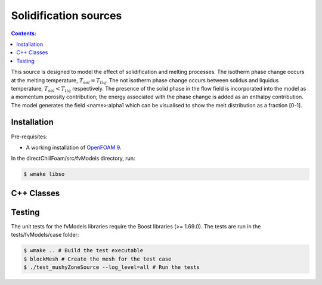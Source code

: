 ======================
Solidification sources
======================

.. contents:: Contents:
  :backlinks: none

This source is designed to model the effect of solidification and melting processes. The isotherm phase change occurs at the melting temperature, :math:`{T_{sol} = T_{liq}}`. The not isotherm phase change occurs between solidus and liquidus temperature, :math:`{T_{sol} < T_{liq}}` respectively. The presence of the solid phase in the flow field is incorporated into the model as a momentum porosity contribution; the energy associated with the phase change is added as an enthalpy contribution. The model generates the field \<name\>:alpha1 which can be visualised to show the melt distribution as a fraction [0-1].

Installation
============

Pre-requisites:  

* A working installation of `OpenFOAM 9 <https://openfoam.org/release/9/>`_.

In the directChillFoam/src/fvModels directory, run:

.. code-block:: console
  
  $ wmake libso

C++ Classes
===========

.. doxygenclass:: Foam::fv::mushyZoneSource
  :members:

Testing
=======

The unit tests for the fvModels libraries require the Boost libraries (>= 1.69.0). The tests are run in the tests/fvModels/case folder:

.. code-block:: console
  
  $ wmake .. # Build the test executable
  $ blockMesh # Create the mesh for the test case
  $ ./test_mushyZoneSource --log_level=all # Run the tests
